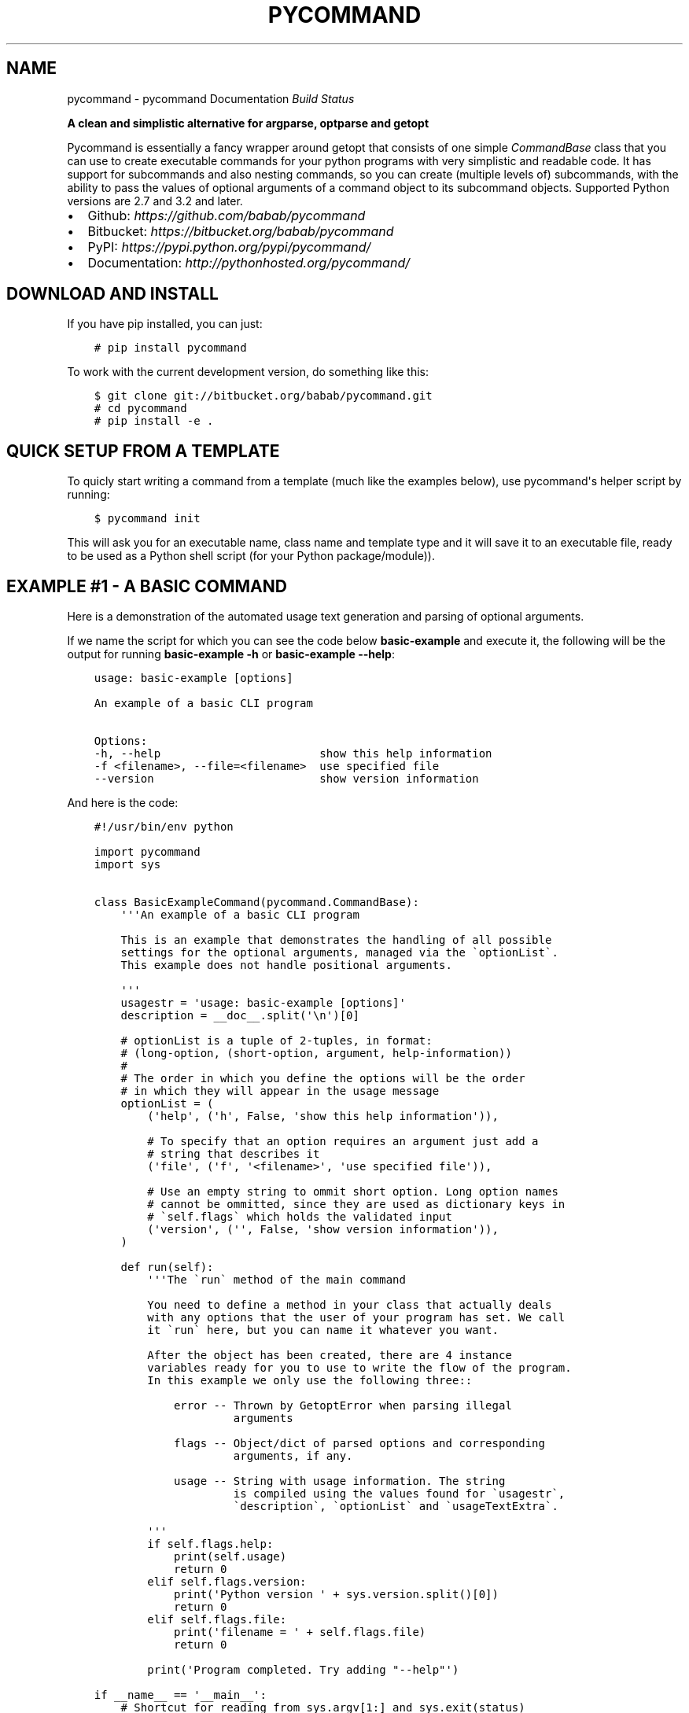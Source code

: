 .\" Man page generated from reStructuredText.
.
.TH "PYCOMMAND" "3" "June 04, 2015" "0.3.0" "pycommand"
.SH NAME
pycommand \- pycommand Documentation
.
.nr rst2man-indent-level 0
.
.de1 rstReportMargin
\\$1 \\n[an-margin]
level \\n[rst2man-indent-level]
level margin: \\n[rst2man-indent\\n[rst2man-indent-level]]
-
\\n[rst2man-indent0]
\\n[rst2man-indent1]
\\n[rst2man-indent2]
..
.de1 INDENT
.\" .rstReportMargin pre:
. RS \\$1
. nr rst2man-indent\\n[rst2man-indent-level] \\n[an-margin]
. nr rst2man-indent-level +1
.\" .rstReportMargin post:
..
.de UNINDENT
. RE
.\" indent \\n[an-margin]
.\" old: \\n[rst2man-indent\\n[rst2man-indent-level]]
.nr rst2man-indent-level -1
.\" new: \\n[rst2man-indent\\n[rst2man-indent-level]]
.in \\n[rst2man-indent\\n[rst2man-indent-level]]u
..
\fI\%Build Status\fP
.sp
\fBA clean and simplistic alternative for argparse, optparse and getopt\fP
.sp
Pycommand is essentially a fancy wrapper around getopt that consists of
one simple \fICommandBase\fP class that you can use to create executable
commands for your python programs with very simplistic and readable
code. It has support for subcommands and also nesting commands, so you
can create (multiple levels of) subcommands, with the ability to pass
the values of optional arguments of a command object to its subcommand
objects. Supported Python versions are 2.7 and 3.2 and later.
.INDENT 0.0
.IP \(bu 2
Github: \fI\%https://github.com/babab/pycommand\fP
.IP \(bu 2
Bitbucket: \fI\%https://bitbucket.org/babab/pycommand\fP
.IP \(bu 2
PyPI: \fI\%https://pypi.python.org/pypi/pycommand/\fP
.IP \(bu 2
Documentation: \fI\%http://pythonhosted.org/pycommand/\fP
.UNINDENT
.SH DOWNLOAD AND INSTALL
.sp
If you have pip installed, you can just:
.INDENT 0.0
.INDENT 3.5
.sp
.nf
.ft C
# pip install pycommand
.ft P
.fi
.UNINDENT
.UNINDENT
.sp
To work with the current development version, do something like this:
.INDENT 0.0
.INDENT 3.5
.sp
.nf
.ft C
$ git clone git://bitbucket.org/babab/pycommand.git
# cd pycommand
# pip install \-e .
.ft P
.fi
.UNINDENT
.UNINDENT
.SH QUICK SETUP FROM A TEMPLATE
.sp
To quicly start writing a command from a template (much like the
examples below), use pycommand\(aqs helper script by running:
.INDENT 0.0
.INDENT 3.5
.sp
.nf
.ft C
$ pycommand init
.ft P
.fi
.UNINDENT
.UNINDENT
.sp
This will ask you for an executable name, class name and template type
and it will save it to an executable file, ready to be used as a Python
shell script (for your Python package/module)).
.SH EXAMPLE #1 - A BASIC COMMAND
.sp
Here is a demonstration of the automated usage text generation and
parsing of optional arguments.
.sp
If we name the script for which you can see the code below
\fBbasic\-example\fP and execute it, the following will be the output for
running \fBbasic\-example \-h\fP or \fBbasic\-example \-\-help\fP:
.INDENT 0.0
.INDENT 3.5
.sp
.nf
.ft C
usage: basic\-example [options]

An example of a basic CLI program

Options:
\-h, \-\-help                        show this help information
\-f <filename>, \-\-file=<filename>  use specified file
\-\-version                         show version information
.ft P
.fi
.UNINDENT
.UNINDENT
.sp
And here is the code:
.INDENT 0.0
.INDENT 3.5
.sp
.nf
.ft C
#!/usr/bin/env python

import pycommand
import sys


class BasicExampleCommand(pycommand.CommandBase):
    \(aq\(aq\(aqAn example of a basic CLI program

    This is an example that demonstrates the handling of all possible
    settings for the optional arguments, managed via the \(gaoptionList\(ga.
    This example does not handle positional arguments.

    \(aq\(aq\(aq
    usagestr = \(aqusage: basic\-example [options]\(aq
    description = __doc__.split(\(aq\en\(aq)[0]

    # optionList is a tuple of 2\-tuples, in format:
    # (long\-option, (short\-option, argument, help\-information))
    #
    # The order in which you define the options will be the order
    # in which they will appear in the usage message
    optionList = (
        (\(aqhelp\(aq, (\(aqh\(aq, False, \(aqshow this help information\(aq)),

        # To specify that an option requires an argument just add a
        # string that describes it
        (\(aqfile\(aq, (\(aqf\(aq, \(aq<filename>\(aq, \(aquse specified file\(aq)),

        # Use an empty string to ommit short option. Long option names
        # cannot be ommitted, since they are used as dictionary keys in
        # \(gaself.flags\(ga which holds the validated input
        (\(aqversion\(aq, (\(aq\(aq, False, \(aqshow version information\(aq)),
    )

    def run(self):
        \(aq\(aq\(aqThe \(garun\(ga method of the main command

        You need to define a method in your class that actually deals
        with any options that the user of your program has set. We call
        it \(garun\(ga here, but you can name it whatever you want.

        After the object has been created, there are 4 instance
        variables ready for you to use to write the flow of the program.
        In this example we only use the following three::

            error \-\- Thrown by GetoptError when parsing illegal
                     arguments

            flags \-\- Object/dict of parsed options and corresponding
                     arguments, if any.

            usage \-\- String with usage information. The string
                     is compiled using the values found for \(gausagestr\(ga,
                     \(gadescription\(ga, \(gaoptionList\(ga and \(gausageTextExtra\(ga.

        \(aq\(aq\(aq
        if self.flags.help:
            print(self.usage)
            return 0
        elif self.flags.version:
            print(\(aqPython version \(aq + sys.version.split()[0])
            return 0
        elif self.flags.file:
            print(\(aqfilename = \(aq + self.flags.file)
            return 0

        print(\(aqProgram completed. Try adding "\-\-help"\(aq)

if __name__ == \(aq__main__\(aq:
    # Shortcut for reading from sys.argv[1:] and sys.exit(status)
    pycommand.run_and_exit(BasicExampleCommand)

    # The shortcut is equivalent to the following:

    # cmd = BasicExampleCommand(sys.argv[1:])
    # if cmd.error:
    #     print(\(aqerror: {0}\(aq.format(cmd.error))
    #     sys.exit(1)
    # else:
    #     sys.exit(cmd.run())
.ft P
.fi
.UNINDENT
.UNINDENT
.SH EXAMPLE #2 - FULL EXAMPLE OF ONE MAIN COMMAND WITH TWO SUBCOMMANDS
.sp
Here is a full example demonstrating essentially the same program, but
with the \fB\-\-help\fP and \fB\-\-version\fP options replaced for subcommands:
.INDENT 0.0
.INDENT 3.5
.sp
.nf
.ft C
#!/usr/bin/env python

import pycommand
import sys


class VersionCommand(pycommand.CommandBase):
    usagestr = \(aqusage: full\-example version\(aq
    description = \(aqShow version information\(aq

    def run(self):
        print(\(aqPython version \(aq + sys.version.split()[0])
        print(\(aqFileflag = {0}\(aq.format(self.parentFlags[\(aqfile\(aq]))


class HelpCommand(pycommand.CommandBase):
    usagestr = \(aqusage: full\-example help [<command>]\(aq
    description = \(aqShow help information\(aq

    def run(self):
        if self.args and self.args[0] == \(aqversion\(aq:
            print(VersionCommand([]).usage)
        print(cmd.usage)


class FullExampleCommand(pycommand.CommandBase):
    \(aq\(aq\(aqAn full example of a pycommand CLI program

    This is an example that demonstrates the mapping of subcommands
    and registrering the \-\-file flag from the main command to its
    subcommand. It only explains new concepts that are not handled in
    \(ga\(gabasic\-example\(ga\(ga, so be sure to see that first.

    \(aq\(aq\(aq
    usagestr = \(aqusage: full\-example [\-f <filename>] <command> [<args>]\(aq
    description = (
        \(aqCommands:\en\(aq
        \(aq   help         show this help information\en\(aq
        \(aq   version      show full version information\(aq
    )

    # Mapping of subcommands
    commands = {\(aqhelp\(aq: HelpCommand,
                \(aqversion\(aq: VersionCommand}

    optionList = ((\(aqfile\(aq, (\(aqf\(aq, \(aq<filename>\(aq, \(aquse specified file\(aq)), )

    # Optional extra usage information
    usageTextExtra = (
        "See \(aqfull\-example help <command>\(aq for more information on a "
        "specific command."
    )

    def run(self):
        \(aq\(aq\(aqThe \(garun\(ga method of the main command

        After the object has been created, there are 4 instance
        variables ready for you to use to write the flow of the program.
        In this example we use them all::

            error \-\- Thrown by GetoptError when parsing illegal
                     arguments

            flags \-\- OrderedDict of parsed options and corresponding
                     arguments, if any.

            usage \-\- String with usage information. The string
                     is compiled using the values found for \(gausagestr\(ga,
                     \(gadescription\(ga, \(gaoptionList\(ga and \(gausageTextExtra\(ga.

            parentFlags \-\- Dict of registered \(gaflags\(ga of another
                           \(gaCommandBase\(ga object.

        \(aq\(aq\(aq
        try:
            cmd = super(FullExampleCommand, self).run()
        except pycommand.CommandExit as e:
            return e.err

        # Register a flag of a parent command
        # :Parameters:
        #     \- \(gaoptionName\(ga: String. Name of option
        #     \- \(gavalue\(ga: Mixed. Value of parsed flag\(ga
        cmd.registerParentFlag(\(aqfile\(aq, self.flags.file)

        if cmd.error:
            print(\(aqfull\-example {cmd}: {error}\(aq
                  .format(cmd=self.args[0], error=cmd.error))
            return 1
        else:
            return cmd.run()


if __name__ == \(aq__main__\(aq:
    # Shortcut for reading from sys.argv[1:] and sys.exit(status)
    pycommand.run_and_exit(FullExampleCommand)
.ft P
.fi
.UNINDENT
.UNINDENT
.sp
And here are some output examples:
.INDENT 0.0
.INDENT 3.5
.sp
.nf
.ft C
$ ./full\-example
usage: full\-example [\-f <filename>] <command> [<args>]

Commands:
   help         show this help information
   version      show full version information

Options:
\-f <filename>, \-\-file=<filename>  use specified file

See \(aqfull\-example help <command>\(aq for more information on a specific command.

$ ./full\-example help version
usage: full\-example version

Show version information

$ ./full\-example \-f
error: option \-f requires argument

$ ./full\-example \-f somefilename version
Python version 3.3.2
Fileflag = somefilename

$ ./full\-example version
Python version 3.3.2
Fileflag = None

$ ./full\-example help doesnotexist
error: command doesnotexist does not exist
.ft P
.fi
.UNINDENT
.UNINDENT
.SH MODULE DOCUMENTATION
.sp
A clean and simplistic alternative for argparse, optparse and getopt
.INDENT 0.0
.TP
.B class pycommand.CommandBase(argv=[\(aq\-b\(aq, \(aqman\(aq, \(aq\-d\(aq, \(aq_build/doctrees\(aq, \(aq.\(aq, \(aq_build/man\(aq])
Base class for (sub)commands
.INDENT 7.0
.TP
.B args = None
List of parsed postional arguments
.UNINDENT
.INDENT 7.0
.TP
.B commands = {}
Dictionary of commands and the callables they invoke.
.UNINDENT
.INDENT 7.0
.TP
.B description = \(aq\(aq
String. Small description of subcommand
.UNINDENT
.INDENT 7.0
.TP
.B error = None
Thrown by GetoptError when parsing illegal arguments.
.UNINDENT
.INDENT 7.0
.TP
.B flags = None
Dict of parsed options and corresponding arguments, if any.
.UNINDENT
.INDENT 7.0
.TP
.B optionList = {}
Dictionary of options (as a tuple of 2\-tuples).
This will be transformed to an OrderedDict when initializing the object.
.sp
Example:
.INDENT 7.0
.INDENT 3.5
.sp
.nf
.ft C
optionList = (
    (\(aqhelp\(aq, (\(aqh\(aq, False, \(aqshow this help information\(aq)),
    (\(aqdry\-run\(aq, (\(aqn\(aq, False,
                 \(aqonly print output without actually running\(aq)),

    # To specify that an option requires an argument
    # just add a string that describes it
    (\(aqfile\(aq, (\(aqf\(aq, \(aq<filename>\(aq, \(aquse specified file\(aq)),

    # Use an empty string to ommit short option
    (\(aqdebug\(aq, (\(aq\(aq, False, \(aqshow debug information\(aq)),
)
.ft P
.fi
.UNINDENT
.UNINDENT
.UNINDENT
.INDENT 7.0
.TP
.B parentFlags = None
Dict of registered \fIflags\fP of parent Command object.
.UNINDENT
.INDENT 7.0
.TP
.B registerParentFlag(optionName, value)
Register a flag of a parent command
.INDENT 7.0
.TP
.B Parameters
.INDENT 7.0
.IP \(bu 2
\fIoptionName\fP: String. Name of option
.IP \(bu 2
\fIvalue\fP: Mixed. Value of parsed flag\(ga
.UNINDENT
.UNINDENT
.UNINDENT
.INDENT 7.0
.TP
.B usage = None
String with usage information
.sp
The string is compiled using the values found for
\fIusagestr\fP, \fIdescription\fP, \fIoptionList\fP and \fIusageTextExtra\fP\&.
.UNINDENT
.INDENT 7.0
.TP
.B usageTextExtra = \(aq\(aq
String. Optional extra usage information
.UNINDENT
.INDENT 7.0
.TP
.B usagestr = \(aqusage: command [options]\(aq
String. Usage synopsis
.UNINDENT
.UNINDENT
.INDENT 0.0
.TP
.B exception pycommand.OptionError
Options/Flags AttributeError exception
.UNINDENT
.INDENT 0.0
.TP
.B class pycommand.dictobject
A dictionary with getters by attribute, used for flags
.UNINDENT
.INDENT 0.0
.TP
.B pycommand.run_and_exit(command_class)
A shortcut for reading from sys.argv and exiting the interpreter
.UNINDENT
.SH WHY WAS IT CREATED?
.sp
When parsing command line program arguments, I sometimes work with
\fIargparse\fP (a replacement for \fIoptparse\fP). I don\(aqt really like the API
and the output it gives, which is the main reason I\(aqve always used
\fIgetopt\fP for parsing arguments whenever possible.
.sp
The \fICommandBase\fP class was originally written for \fIDisPass\fP,
which is a password manager/generator, as a means to easily define new
subcommands and have auto\-generated usage messages. Because I want to
have this in other projects I\(aqve decided to put it in the cheeseshop.
.SH CHANGE LOG
.sp
pycommand adheres to \fI\%Semantic Versioning\fP\&.
.SS 0.3.0 \- 2015\-06\-04
.SS Added
.INDENT 0.0
.IP \(bu 2
Shortcut \fBrun_and_exit()\fP for reading from \fBsys.argv[1:]\fP and exiting
the interpreter via \fBsys.exit(status)\fP
.IP \(bu 2
Package as wheel distribution to speed up installations
.IP \(bu 2
Add \fBman pycommand\fP ability, i.e. install mandoc in \fB/usr/share/man3/\fP
.UNINDENT
.SS Changed
.INDENT 0.0
.IP \(bu 2
Add support for getting flags by attribute like \fBself.flags.help\fP\&.
The default approach for normal dicts like \fBself.flags[\(aqhelp\(aq]\fP
remains valid.
.UNINDENT
.SS 0.2.0 \- 2015\-05\-21
.SS Added
.INDENT 0.0
.IP \(bu 2
Full example of a command with subcommands
.IP \(bu 2
Create quick templates via pycommand script (\fBpycommand init\fP)
.IP \(bu 2
Unit tests and automatic testing via Travis\-CI
.IP \(bu 2
Documentation \fBman\fP (.3) and \fBinfo\fP (.info) pages
.UNINDENT
.SS Changed
.INDENT 0.0
.IP \(bu 2
Specification of subcommands can be \fI\%defined in CommandBase.command\fP
as a shortcut.
.UNINDENT
.SS 0.1.0 \- 2013\-08\-08
.SS Added
.INDENT 0.0
.IP \(bu 2
Initial release
.UNINDENT
.SH SOFTWARE LICENSE
.sp
Copyright (c) 2013\-2015  Benjamin Althues <\fI\%benjamin@babab.nl\fP>
.sp
Permission to use, copy, modify, and distribute this software for any
purpose with or without fee is hereby granted, provided that the above
copyright notice and this permission notice appear in all copies.
.sp
THE SOFTWARE IS PROVIDED "AS IS" AND THE AUTHOR DISCLAIMS ALL WARRANTIES
WITH REGARD TO THIS SOFTWARE INCLUDING ALL IMPLIED WARRANTIES OF
MERCHANTABILITY AND FITNESS. IN NO EVENT SHALL THE AUTHOR BE LIABLE FOR
ANY SPECIAL, DIRECT, INDIRECT, OR CONSEQUENTIAL DAMAGES OR ANY DAMAGES
WHATSOEVER RESULTING FROM LOSS OF USE, DATA OR PROFITS, WHETHER IN AN
ACTION OF CONTRACT, NEGLIGENCE OR OTHER TORTIOUS ACTION, ARISING OUT OF
OR IN CONNECTION WITH THE USE OR PERFORMANCE OF THIS SOFTWARE.
.SH AUTHOR
Benjamin Althues
.SH COPYRIGHT
2013-2015, Benjamin Althues
.\" Generated by docutils manpage writer.
.
